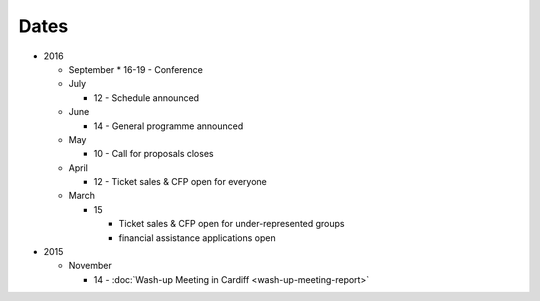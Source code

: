 Dates
=====

* 2016

  * September
    * 16-19 - Conference

  * July

    * 12 - Schedule announced

  * June

    * 14 - General programme announced

  * May

    * 10 - Call for proposals closes

  * April

    * 12 - Ticket sales & CFP open for everyone

  * March

    * 15

      * Ticket sales & CFP open for under-represented groups
      * financial assistance applications open

* 2015

  * November

    * 14 - :doc:`Wash-up Meeting in Cardiff <wash-up-meeting-report>`